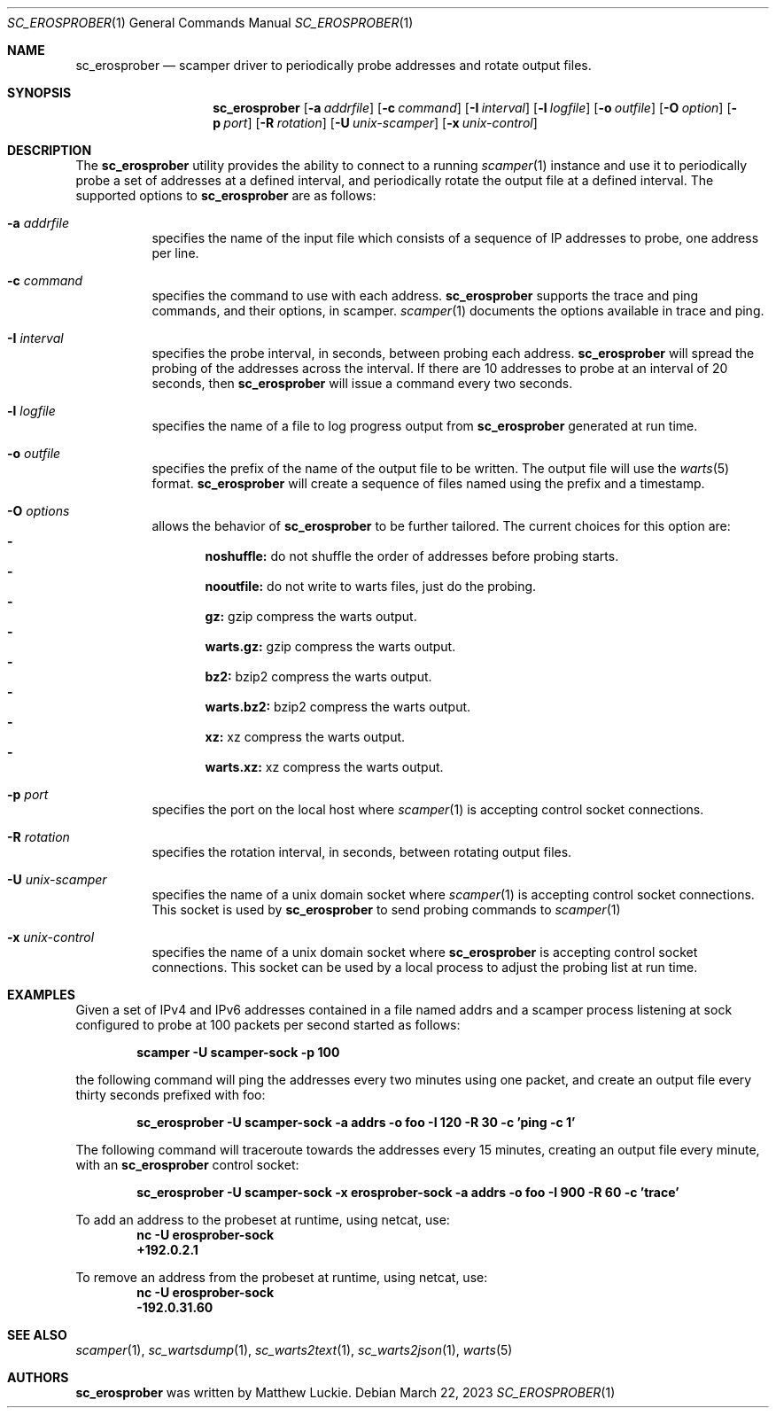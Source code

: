 .\"
.\" sc_erosprober.1
.\"
.\" Author: Matthew Luckie <mjl@luckie.org.nz>
.\"
.\" Copyright (c) 2019 Matthew Luckie
.\"                    All rights reserved
.\"
.\" $Id: sc_erosprober.1,v 1.5 2023/03/22 01:38:57 mjl Exp $
.\"
.Dd March 22, 2023
.Dt SC_EROSPROBER 1
.Os
.Sh NAME
.Nm sc_erosprober
.Nd scamper driver to periodically probe addresses and rotate output files.
.Sh SYNOPSIS
.Nm
.Bk -words
.Op Fl a Ar addrfile
.Op Fl c Ar command
.Op Fl I Ar interval
.Op Fl l Ar logfile
.Op Fl o Ar outfile
.Op Fl O Ar option
.Op Fl p Ar port
.Op Fl R Ar rotation
.Op Fl U Ar unix-scamper
.Op Fl x Ar unix-control
.Ek
.\""""""""""""
.Sh DESCRIPTION
The
.Nm
utility provides the ability to connect to a running
.Xr scamper 1
instance and use it to periodically probe a set of addresses at a
defined interval, and periodically rotate the output file at a defined
interval.
The supported options to
.Nm
are as follows:
.Bl -tag -width Ds
.It Fl a Ar addrfile
specifies the name of the input file which consists of a sequence of
IP addresses to probe, one address per line.
.It Fl c Ar command
specifies the command to use with each address.
.Nm
supports the trace and ping commands, and their options, in scamper.
.Xr scamper 1
documents the options available in trace and ping.
.It Fl I Ar interval
specifies the probe interval, in seconds, between probing each address.
.Nm
will spread the probing of the addresses across the interval.
If there are 10 addresses to probe at an interval of 20 seconds, then
.Nm
will issue a command every two seconds.
.It Fl l Ar logfile
specifies the name of a file to log progress output from
.Nm
generated at run time.
.It Fl o Ar outfile
specifies the prefix of the name of the output file to be written.
The output file will use the
.Xr warts 5
format.
.Nm
will create a sequence of files named using the prefix and a timestamp.
.It Fl O Ar options
allows the behavior of
.Nm
to be further tailored.
The current choices for this option are:
.Bl -dash -offset 2n -compact -width 1n
.It
.Sy noshuffle:
do not shuffle the order of addresses before probing starts.
.It
.Sy nooutfile:
do not write to warts files, just do the probing.
.It
.Sy gz:
gzip compress the warts output.
.It
.Sy warts.gz:
gzip compress the warts output.
.It
.Sy bz2:
bzip2 compress the warts output.
.It
.Sy warts.bz2:
bzip2 compress the warts output.
.It
.Sy xz:
xz compress the warts output.
.It
.Sy warts.xz:
xz compress the warts output.
.El
.It Fl p Ar port
specifies the port on the local host where
.Xr scamper 1
is accepting control socket connections.
.It Fl R Ar rotation
specifies the rotation interval, in seconds, between rotating output
files.
.It Fl U Ar unix-scamper
specifies the name of a unix domain socket where
.Xr scamper 1
is accepting control socket connections.
This socket is used by
.Nm
to send probing commands to
.Xr scamper 1
.It Fl x Ar unix-control
specifies the name of a unix domain socket where
.Nm
is accepting control socket connections.
This socket can be used by a local process to adjust the probing list
at run time.
.El
.\""""""""""""
.Sh EXAMPLES
Given a set of IPv4 and IPv6 addresses contained in a file named
addrs and a scamper process listening at sock
configured to probe at 100 packets per second started as follows:
.Pp
.Dl scamper -U scamper-sock -p 100
.Pp
the following command will ping the addresses every two minutes using
one packet, and create an output file every thirty seconds prefixed
with foo:
.Pp
.Dl sc_erosprober -U scamper-sock -a addrs -o foo -I 120 -R 30 -c 'ping -c 1'
.Pp
The following command will traceroute towards the addresses every 15
minutes, creating an output file every minute, with an
.Nm
control socket:
.Pp
.Dl sc_erosprober -U scamper-sock -x erosprober-sock -a addrs -o foo -I 900 -R 60 -c 'trace'
.Pp
To add an address to the probeset at runtime, using netcat, use:
.Dl nc -U erosprober-sock
.Dl +192.0.2.1
.Pp
To remove an address from the probeset at runtime, using netcat, use:
.Dl nc -U erosprober-sock
.Dl -192.0.31.60
.Pp
.\""""""""""""
.Sh SEE ALSO
.Xr scamper 1 ,
.Xr sc_wartsdump 1 ,
.Xr sc_warts2text 1 ,
.Xr sc_warts2json 1 ,
.Xr warts 5
.Sh AUTHORS
.Nm
was written by Matthew Luckie.
